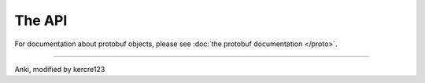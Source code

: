 The API
=======


.. autosummary::
    :nosignatures:
    :toctree: generated

    anki_vector
    anki_vector.animation
    anki_vector.annotate
    anki_vector.audio
    anki_vector.behavior
    anki_vector.camera
    anki_vector.camera_viewer
    anki_vector.color
    anki_vector.connection
    anki_vector.events
    anki_vector.exceptions
    anki_vector.faces
    anki_vector.lights
    anki_vector.mdns
    anki_vector.messaging
    anki_vector.motors
    anki_vector.nav_map
    anki_vector.objects
    anki_vector.opengl
    anki_vector.opengl.opengl
    anki_vector.opengl.opengl_vector
    anki_vector.opengl.opengl_viewer
    anki_vector.photos
    anki_vector.proximity
    anki_vector.robot
    anki_vector.screen
    anki_vector.status
    anki_vector.touch
    anki_vector.user_intent
    anki_vector.util
    anki_vector.viewer
    anki_vector.vision
    anki_vector.world

..

For documentation about protobuf objects, please see :doc:`the protobuf documentation </proto>`.

----

Anki, modified by kercre123
